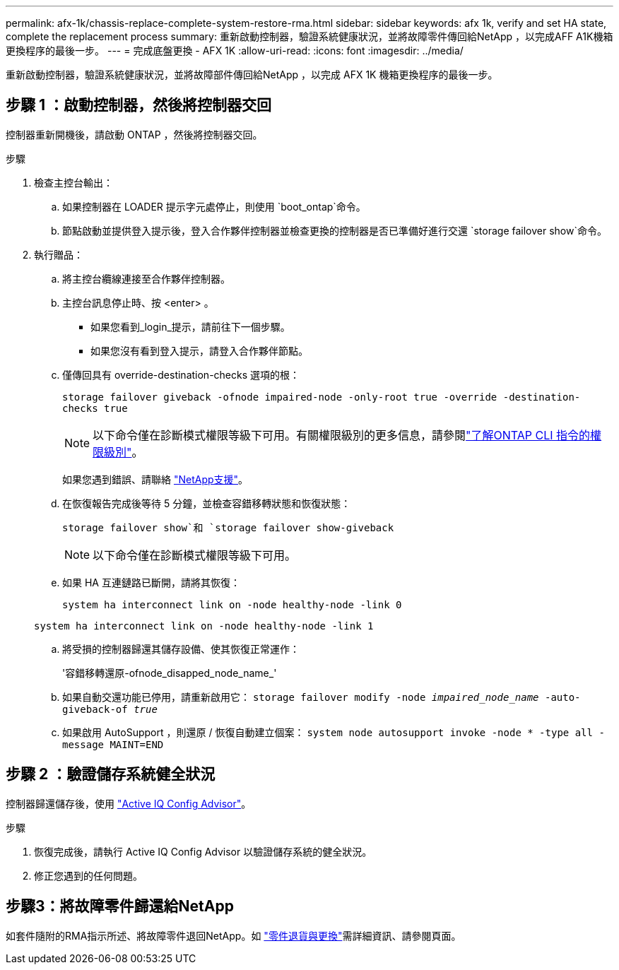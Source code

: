 ---
permalink: afx-1k/chassis-replace-complete-system-restore-rma.html 
sidebar: sidebar 
keywords: afx 1k,  verify and set HA state, complete the replacement process 
summary: 重新啟動控制器，驗證系統健康狀況，並將故障零件傳回給NetApp ，以完成AFF A1K機箱更換程序的最後一步。 
---
= 完成底盤更換 - AFX 1K
:allow-uri-read: 
:icons: font
:imagesdir: ../media/


[role="lead"]
重新啟動控制器，驗證系統健康狀況，並將故障部件傳回給NetApp ，以完成 AFX 1K 機箱更換程序的最後一步。



== 步驟 1 ：啟動控制器，然後將控制器交回

控制器重新開機後，請啟動 ONTAP ，然後將控制器交回。

.步驟
. 檢查主控台輸出：
+
.. 如果控制器在 LOADER 提示字元處停止，則使用 `boot_ontap`命令。
.. 節點啟動並提供登入提示後，登入合作夥伴控制器並檢查更換的控制器是否已準備好進行交還 `storage failover show`命令。


. 執行贈品：
+
.. 將主控台纜線連接至合作夥伴控制器。
.. 主控台訊息停止時、按 <enter> 。
+
*** 如果您看到_login_提示，請前往下一個步驟。
*** 如果您沒有看到登入提示，請登入合作夥伴節點。


.. 僅傳回具有 override-destination-checks 選項的根：
+
`storage failover giveback -ofnode impaired-node -only-root true -override -destination-checks true`

+

NOTE: 以下命令僅在診斷模式權限等級下可用。有關權限級別的更多信息，請參閱link:https://docs.netapp.com/us-en/ontap/system-admin/administrative-privilege-levels-concept.html["了解ONTAP CLI 指令的權限級別"^]。

+
如果您遇到錯誤、請聯絡 https://support.netapp.com["NetApp支援"]。

.. 在恢復報告完成後等待 5 分鐘，並檢查容錯移轉狀態和恢復狀態：
+
`storage failover show`和 `storage failover show-giveback`

+

NOTE: 以下命令僅在診斷模式權限等級下可用。

.. 如果 HA 互連鏈路已斷開，請將其恢復：
+
`system ha interconnect link on -node healthy-node -link 0`

+
`system ha interconnect link on -node healthy-node -link 1`

.. 將受損的控制器歸還其儲存設備、使其恢復正常運作：
+
'容錯移轉還原-ofnode_disapped_node_name_'

.. 如果自動交還功能已停用，請重新啟用它： `storage failover modify -node _impaired_node_name_ -auto-giveback-of _true_`
.. 如果啟用 AutoSupport ，則還原 / 恢復自動建立個案： `system node autosupport invoke -node * -type all -message MAINT=END`






== 步驟 2 ：驗證儲存系統健全狀況

控制器歸還儲存後，使用 https://mysupport.netapp.com/site/tools/tool-eula/activeiq-configadvisor["Active IQ Config Advisor"]。

.步驟
. 恢復完成後，請執行 Active IQ Config Advisor 以驗證儲存系統的健全狀況。
. 修正您遇到的任何問題。




== 步驟3：將故障零件歸還給NetApp

如套件隨附的RMA指示所述、將故障零件退回NetApp。如 https://mysupport.netapp.com/site/info/rma["零件退貨與更換"]需詳細資訊、請參閱頁面。
